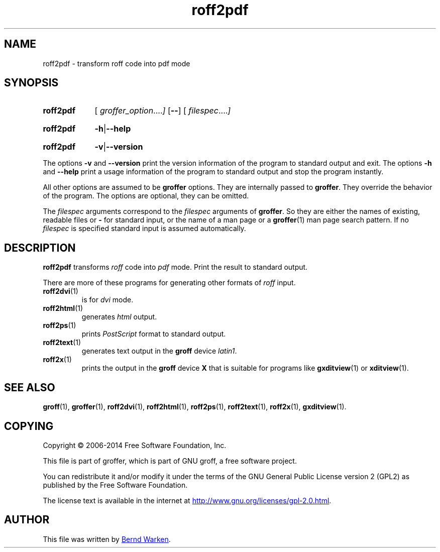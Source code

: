 .TH roff2pdf 1 "7 November 2018" "Groff Version 1.22.3"
.SH NAME
roff2pdf \- transform roff code into pdf mode
.
.\" roff2pdf.1 - man page for roff2pdf (section 1).
.
.\" Source file position: <groff_source_top>/contrib/groffer/roff2.man
.\" Installed position:   $prefix/share/man/man1/roff2pdf.1
.
.
.\" --------------------------------------------------------------------
.\" Legalese
.\" --------------------------------------------------------------------
.
.de co
Copyright \[co] 2006-2014 Free Software Foundation, Inc.

This file is part of groffer, which is part of GNU groff, a free
software project.

You can redistribute it and/or modify it under the terms of the GNU
General Public License version 2 (GPL2) as published by the Free
Software Foundation.

The license text is available in the internet at
.UR http://www.gnu.org/licenses/gpl-2.0.html
.UE .
..
.
.de au
This file was written by
.MT groff-bernd.warken-72@web.de
Bernd Warken
.ME .
..
.
.\" --------------------------------------------------------------------
.\" Characters
.\" --------------------------------------------------------------------
.
.\" Ellipsis ...
.ie t .ds EL \fS\N'188'\fP
.el .ds EL \&.\|.\|.\&\
.\" called with \*(EL
.
.
.\" --------------------------------------------------------------------
.SH "SYNOPSIS"
.\" --------------------------------------------------------------------
.
.SY roff2pdf
.OP \& "\%groffer_option \*(EL"
.OP \-\-
.OP \& "\%filespec \*(EL"
.YS
.
.SY roff2pdf
.BR \-h | \-\-help
.YS
.
.SY roff2pdf
.BR \-v | \-\-version
.YS
.
.P
The options
.B \-v
and
.B \%\-\-version
print the version information of the program to standard output and exit.
.
The options
.B \-h
and
.B \-\-help
print a usage information of the program to standard output and stop
the program instantly.
.
.
.P
All other options are assumed to be
.B \%groffer
options.
.
They are internally passed to
.BR \%groffer .
They override the behavior of the program.
.
The options are optional, they can be omitted.
.
.
.P
The
.I \%filespec
arguments correspond to the
.I \%filespec
arguments of
.BR \%groffer .
So they are either the names of existing, readable files or
.B \-
for standard input, or the name of a man page or a
.BR \%groffer (1)
man page search pattern.
.
If no
.I \%filespec
is specified standard input is assumed automatically.
.
.
.\" --------------------------------------------------------------------
.SH DESCRIPTION
.
.B \%roff2pdf
transforms
.I roff
code into
.ie 'pdf'x' \{\
.  I X
mode corresponding to the
.  I groff
devices
.  BR X *;
this mode is suitable for
.  BR \%gxditview (1).
.\}
.el \{\
.  I \%pdf
mode.
.\}
.
Print the result to standard output.
.
.
.P
There are more of these programs for generating other formats of
.I \%roff
input.
.
.if !'pdf'dvi' \{\
.  TP
.  BR \%roff2dvi (1)
is for
.  I dvi
mode.
.\}
.
.if !'pdf'html' \{\
.  TP
.  BR \%roff2html (1)
generates
.  I html
output.
.\}
.
.if !'pdf'pdf' \{\
.  TP
.  BR \%roff2pdf (1)
outputs
.  I pdf
mode.
.\}
.
.if !'pdf'ps' \{\
.  TP
.  BR \%roff2ps (1)
prints
.  I \%PostScript
format to standard output.
.\}
.
.if !'pdf'text' \{\
.  TP
.  BR \%roff2text (1)
generates text output in the
.  B groff
device
.  IR latin1 .
.\}
.
.if !'pdf'x' \{\
.  TP
.  BR \%roff2x (1)
prints the output in the
.  B groff
device
.  B X
that is suitable for programs like
.  BR \%gxditview (1)
or
.  BR \%xditview (1).
.\}
.
.
.\" --------------------------------------------------------------------
.SH "SEE ALSO"
.\" --------------------------------------------------------------------
.
.BR \%groff (1),
.BR \%groffer (1),
.if !'pdf'dvi' \
.  BR \%roff2dvi (1),
.if !'pdf'html' \
.  BR \%roff2html (1),
.if !'pdf'pdf' \
.  BR \%roff2pdf (1),
.if !'pdf'ps' \
.  BR \%roff2ps (1),
.if !'pdf'text' \
.  BR \%roff2text (1),
.if !'pdf'x' \
.  BR \%roff2x (1),
.BR \%gxditview (1).
.
.
.\" --------------------------------------------------------------------
.SH "COPYING"
.\" --------------------------------------------------------------------
.co
.\" --------------------------------------------------------------------
.SH "AUTHOR"
.\" --------------------------------------------------------------------
.au
.
.
.\" --------------------------------------------------------------------
.\" Emacs settings
.\" --------------------------------------------------------------------
.
.\" Local Variables:
.\" mode: nroff
.\" End:
